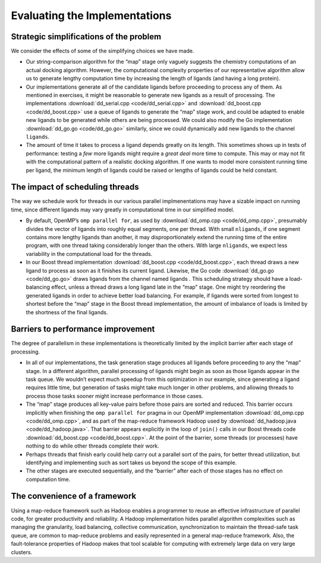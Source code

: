 ******************************
Evaluating the Implementations
******************************

Strategic simplifications of the problem
########################################

We consider the effects of some of the simplifying choices we have made.

- Our string-comparison algorithm for the “map” stage only vaguely suggests the chemistry computations of an actual docking algorithm.  However, the computational complexity properties of our representative algorithm allow us to generate lengthy computation time by increasing the length of ligands (and having a long protein).  

- Our implementations generate all of the candidate ligands before proceeding to process any of them.  As mentioned in exercises, it might be reasonable to generate new ligands as a result of processing.  The implementations :download:`dd_serial.cpp <code/dd_serial.cpp>` and :download:`dd_boost.cpp <code/dd_boost.cpp>` use a queue of ligands to generate the “map” stage work, and could be adapted to enable new ligands to be generated while others are being processed. We could also modify the Go implementation :download:`dd_go.go <code/dd_go.go>` similarly, since we could dynamically add new ligands to the channel ``ligands``.  

- The amount of time it takes to process a ligand depends greatly on its length. This sometimes shows up in tests of performance: testing a *few* more ligands might require a *great deal* more time to compute. This may or may not fit with the computational pattern of a realistic docking algorithm. If one wants to model more consistent running time per ligand, the minimum length of ligands could be raised or lengths of ligands could be held constant.

The impact of scheduling threads
################################

The way we schedule work for threads in our various parallel implmenentations may have a sizable impact on running time, since different ligands may vary greatly in computational time in our simplified model. 

- By default, OpenMP’s ``omp parallel for``, as used by :download:`dd_omp.cpp <code/dd_omp.cpp>`, presumably divides the vector of ligands into roughly equal segments, one per thread. With small ``nligands``\ , if one segment contains more lengthy ligands than another, it may disproportionately extend the running time of the entire program, with one thread taking considerably longer than the others. With large ``nligands``, we expect less variability in the computational load for the threads.

- In our Boost thread implementation :download:`dd_boost.cpp <code/dd_boost.cpp>`, each thread draws a new ligand to process as soon as it finishes its current ligand. Likewise, the Go code :download:`dd_go.go <code/dd_go.go>` draws ligands from the channel named  ligands . This scheduling strategy should have a load-balancing effect, unless a thread draws a long ligand late in the “map” stage. One might try reordering the generated ligands in order to achieve better load balancing. For example, if ligands were sorted from longest to shortest before the “map” stage in the Boost thread implementation, the amount of imbalance of loads is limited by the shortness of the final ligands.  

Barriers to performance improvement
###################################

The degree of parallelism in these implementations is theoretically limited by the implicit barrier after each stage of processing.  

- In all of our implementations, the task generation stage produces all ligands before proceeding to any the “map” stage.  In a different algorithm, parallel processing of ligands might begin as soon as those ligands appear in the task queue. We wouldn’t expect much speedup from this optimization in our example, since generating a ligand requires little time, but generation of tasks might take much longer in other problems, and allowing threads to process those tasks sooner might increase performance in those cases.

- The “map” stage produces all key-value pairs before those pairs are sorted and reduced. This barrier occurs implicitly when finishing the ``omp parallel for`` pragma in our OpenMP implementation :download:`dd_omp.cpp <code/dd_omp.cpp>`, and as part of the map-reduce framework Hadoop used by :download:`dd_hadoop.java <code/dd_hadoop.java>`. That barrier appears explicitly in the loop of ``join()`` calls in our Boost threads code :download:`dd_boost.cpp <code/dd_boost.cpp>`. At the point of the barrier, some threads (or processes) have nothing to do while other threads complete their work.  

- Perhaps threads that finish early could help carry out a parallel sort of the pairs, for better thread utilization, but identifying and implementing such as sort takes us beyond the scope of this example.

- The other stages are executed sequentially, and the “barrier” after each of those stages has no effect on computation time.

The convenience of a framework
##############################

Using a map-reduce framework such as Hadoop enables a programmer to reuse an effective infrastructure of parallel code, for greater productivity and reliability. A Hadoop implementation hides parallel algorithm complexities such as managing the granularity, load balancing, collective communication, synchronization to maintain the thread-safe task queue, are common to map-reduce problems and easily represented in a general map-reduce framework. Also, the fault-tolerance properties of Hadoop makes that tool scalable for computing with extremely large data on very large clusters.  
